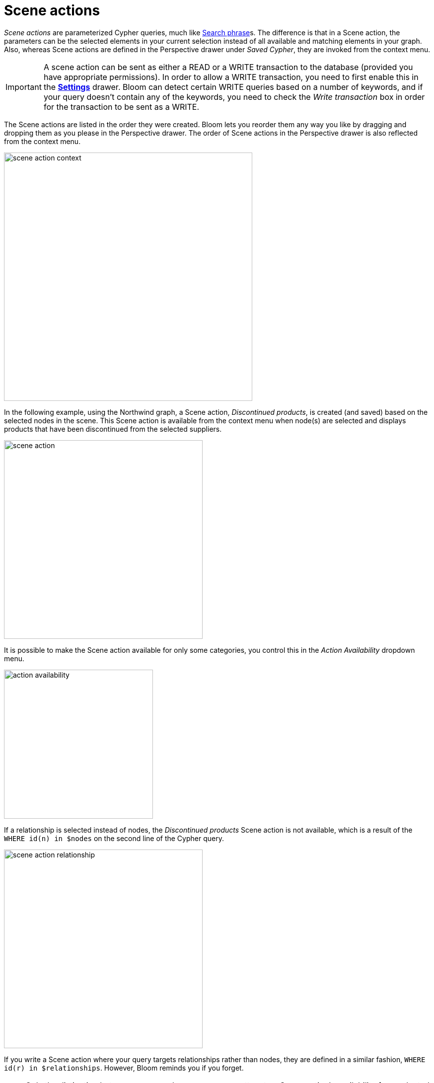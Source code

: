 :description: This section describes Scene actions in Neo4j Bloom.

[[scene-actions]]
= Scene actions

_Scene actions_ are parameterized Cypher queries, much like xref:/bloom-visual-tour/search-bar.adoc#search-phrase[Search phrase]s.
The difference is that in a Scene action, the parameters can be the selected elements in your current selection instead of all available and matching elements in your graph.
Also, whereas Scene actions are defined in the Perspective drawer under _Saved Cypher_, they are invoked from the context menu.

[[write-transaction-action]]
[IMPORTANT]
====
A scene action can be sent as either a READ or a WRITE transaction to the database (provided you have appropriate permissions).
In order to allow a WRITE transaction, you need to first enable this in the xref:bloom-visual-tour/settings-drawer.adoc[**Settings**] drawer.
Bloom can detect certain WRITE queries based on a number of keywords, and if your query doesn't contain any of the keywords, you need to check the _Write transaction_ box in order for the transaction to be sent as a WRITE.
====

The Scene actions are listed in the order they were created.
Bloom lets you reorder them any way you like by dragging and dropping them as you please in the Perspective drawer.
The order of Scene actions in the Perspective drawer is also reflected from the context menu.

[.shadow]
image::scene-action-context.png[width=500]

In the following example, using the Northwind graph, a Scene action, _Discontinued products_, is created (and saved) based on the selected nodes in the scene.
This Scene action is available from the context menu when node(s) are selected and displays products that have been discontinued from the selected suppliers.

[.shadow]
image::scene-action.png[width=400]

It is possible to make the Scene action available for only some categories, you control this in the _Action Availability_ dropdown menu.

[.shadow]
image::action-availability.png[width=300]

If a relationship is selected instead of nodes, the _Discontinued products_ Scene action is not available, which is a result of the `WHERE id(n) in $nodes` on the second line of the Cypher query.

[.shadow]
image::scene-action-relationship.png[width=400]

If you write a Scene action where your query targets relationships rather than nodes, they are defined in a similar fashion, `WHERE id(r) in $relationships`.
However, Bloom reminds you if you forget.

[NOTE]
====
Only the distinction between `$nodes` and `$relationships` matters to a Scene action's availability for a selected element.
Any further refinement, such as the `p.discontinued=true` in the example, is ignored in from this point of view.
For example, if you select a `Supplier` node that is not connected to any discontinued products, the Scene action _Discontinued products_ is still available, but running it does not yield any results.
====
